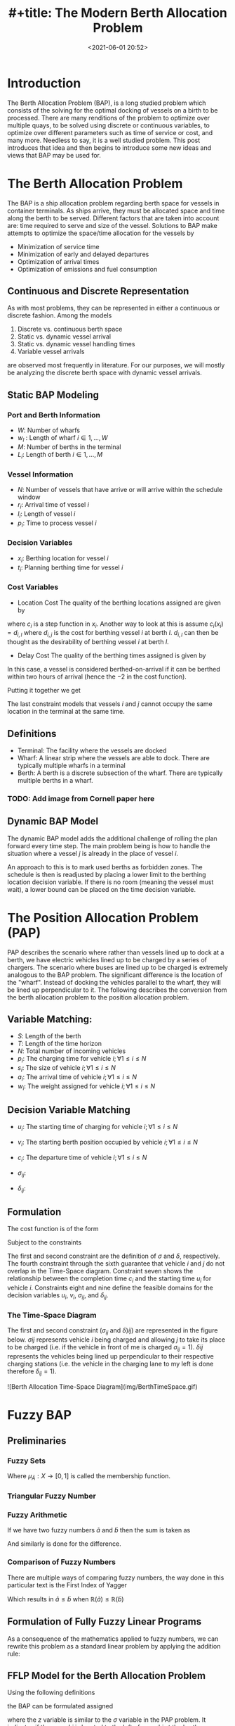 #+TITLE: #+title: The Modern Berth Allocation Problem
#+date: <2021-06-01 20:52>
#+description:
#+filetags:

* Introduction
The Berth Allocation Problem (BAP), is a long studied problem which consists of the solving for the optimal docking of vessels on a birth to be processed. There are many renditions of the problem to optimize over multiple quays, to be solved using discrete or continuous variables, to optimize over different parameters such as time of service or cost, and many more. Needless to say, it is a well studied problem. This post introduces that idea and then begins to introduce some new ideas and views that BAP may be used for.

* The Berth Allocation Problem
The BAP is a ship allocation problem regarding berth space for vessels in container terminals. As ships arrive, they must be allocated space and time along the berth to be served. Different factors that are taken into account are: time required to serve and size of the vessel. Solutions to BAP make attempts to optimize the space/time allocation for the vessels by

+ Minimization of service time
+ Minimization of early and delayed departures
+ Optimization of arrival times
+ Optimization of emissions and fuel consumption

** Continuous and Discrete Representation
As with most problems, they can be represented in either a continuous or discrete fashion. Among the models

1. Discrete vs. continuous berth space
2. Static vs. dynamic vessel arrival
3. Static vs. dynamic vessel handling times
4. Variable vessel arrivals

are observed most frequently in literature. For our purposes, we will mostly be analyzing the discrete berth space with dynamic vessel arrivals.

** Static BAP Modeling
*** Port and Berth Information
- $W$: Number of wharfs
- $w_l$ : Length of wharf $i \in 1,...,W$
- $M$: Number of berths in the terminal
- $L_i$: Length of berth $i \in 1,...,M$

*** Vessel Information
- $N$: Number of vessels that have arrive or will arrive within the schedule window
- $r_i$: Arrival time of vessel $i$
- $l_i$: Length of vessel $i$
- $p_i$: Time to process vessel $i$

*** Decision Variables
- $x_i$: Berthing location for vessel $i$
- $t_i$: Planning berthing time for vessel $i$

*** Cost Variables
- Location Cost
  The quality of the berthing locations assigned are given by

#+NAME{eq:1}
\begin{equation}
\sum_{i=1}^{N} c_i (x_i)
\end{equation}

where $c_i$ is a step function in $x_i$. Another way to look at this is assume $c_i(x_i) = d_{i,l}$ where $d_{i,j}$ is the cost for berthing vessel $i$ at berth $l$. $d_{i,l}$ can then be thought as the desirability of berthing vessel $i$ at berth $l$.

- Delay Cost
  The quality of the berthing times assigned is given by

#+NAME{eq:2}
\begin{equation}
\sum_{i=1}^{N} w_i(t_i-r_i-2)^+
\end{equation}

In this case, a vessel is considered berthed-on-arrival if it can be berthed within two hours of arrival (hence the $-2$ in the cost function).

Putting it together we get

#+NAME{eq:2}
\begin{equation}
\begin{array}{cc}
\sum_{i=1}^{N} c_i(x_i) + w_i(t_i-r_i-2)^+ & \\
s.t & t_i \geq r_i \forall i \\
    & x_i + l_i \leq \sum_i L_i, x_i \geq 0 \forall i \\
    & x_i \in W \\
    & t_i + p_i \leq t_j \; \textrm{or}\; t_j + p_j \leq t_i\; \textrm{or}\; x_i + l_i \leq x_j\; \textrm{or}\; x_j + l_j \leq x_j \forall i \neq j \\
\end{array}
\end{equation}

The last constraint models that vessels $i$ and $j$ cannot occupy the same location in the terminal at the same time.

** Definitions
- Terminal: The facility where the vessels are docked
- Wharf: A linear strip where the vessels are able to dock. There are typically multiple wharfs in a terminal
- Berth: A berth is a discrete subsection of the wharf. There are typically multiple berths in a wharf.

*** TODO: Add image from Cornell paper here

** Dynamic BAP Model
The dynamic BAP model adds the additional challenge of rolling the plan forward every time step. The main problem being is how to handle the situation where a vessel $j$ is already in the place of vessel $i$.

An approach to this is to mark used berths as forbidden zones. The schedule is then is readjusted by placing a lower limit to the berthing location decision variable. If there is no room (meaning the vessel must wait), a lower bound can be placed on the time decision variable.

* The Position Allocation Problem (PAP)
PAP describes the scenario where rather than vessels lined up to dock at a berth, we have electric vehicles lined up to be charged by a series of chargers. The scenario where buses are lined up to be charged is extremely analogous to the BAP problem. The significant difference is the location of the "wharf". Instead of docking the vehicles parallel to the wharf, they will be lined up perpendicular to it. The following describes the conversion from the berth allocation problem to the position allocation problem.

** Variable Matching:

- $S$: Length of the berth
- $T$: Length of the time horizon
- $N$: Total number of incoming vehicles
- $p_i$: The charging time for vehicle $i; \forall 1 \leq i \leq N$
- $s_i$: The size of vehicle $i; \forall 1 \leq i \leq N$
- $a_i$: The arrival time of vehicle $i; \forall 1 \leq i \leq N$
- $w_i$: The weight assigned for vehicle $i; \forall 1 \leq i \leq N$

** Decision Variable Matching
- $u_i$: The starting time of charging for vehicle $i; \forall 1 \leq i \leq N$
- $v_i$: The starting berth position occupied by vehicle $i; \forall 1 \leq i \leq N$
- $c_i$: The departure time of vehicle $i; \forall 1 \leq i \leq N$
- $\sigma_{ij}$:
  \begin{equation*}
  \begin{array}{c}
    \sigma_{ij}:\; \begin{cases} 1 & \textrm{ if vehicle i is full on the left of} \\
    & \textrm{vehicle j in the } \\
    & \textrm{Time - space diagram} \\
    0 & \textrm{otherwise} \\
    \end{cases} \\
   \end{array}
   \end{equation*}
- $\delta_{ij}$:
  \begin{equation*}
  \begin{array}{c}
    \delta_{ij}:\; \begin{cases} 1 & \textrm{ if vehicle i is full below} \\
    & \textrm{vehicle j in the } \\
    & \textrm{Time - space diagram} \\
    0 & \textrm{otherwise} \\
   \end{cases}\\
   \end{array}
   \end{equation*}

** Formulation
The cost function is of the form
\begin{equation}
min \sum_{i=1}^N w_i(c_i - a_i)
\end{equation}

Subject to the constraints

\begin{equation}
\begin{array}{cc}
u_j - u_i - p_i - (\sigma_{ij} - 1)                          & T \geq 0 \\
v_j - v_i - s_i - (\delta_{ij} - 1)                          & S \geq 0 \\
\sigma_{ij} + \sigma_{ji} + \delta_{ij} + \delta_{ji} \geq 1 & \\
\sigma_{ij} + \sigma_{ji} \leq 1                             & \\
\delta_{ij} + \delta_{ji} \leq 1                             & \\
p_i + u_i = c_i                                              & \\
a_i \leq u_i \leq (T-p_i)                                    & \\
\sigma_{ij} \in \{0,1\},\; \delta_{ij} \in \{0,1\} \\
\end{array}
\end{equation}

The first and second constraint are the definition of $\sigma$ and $\delta$, respectively. The fourth constraint through the sixth guarantee that vehicle $i$ and $j$ do not overlap in the Time-Space diagram. Constraint seven shows the relationship between the completion time $c_i$ and the starting time $u_i$ for vehicle $i$. Constraints eight and nine define the feasible domains for the decision variables $u_i$, $v_i$, $\sigma_{ij}$, and $\delta_{ij}$.

*** The Time-Space Diagram
The first and second constraint ($\sigma_{ij}$ and $\delta){ij}$) are represented in the figure below. $\sigma{ij}$ represents vehicle $i$ being charged and allowing $j$ to take its place to be charged (i.e. if the vehicle in front of me is charged $\sigma_{ij} = 1$). $\delta{ij}$ represents the vehicles being lined up perpendicular to their respective charging stations (i.e. the vehicle in the charging lane to my left is done therefore $\delta_{ij} = 1$).

![Berth Allocation Time-Space Diagram](img/BerthTimeSpace.gif)

* Fuzzy BAP
** Preliminaries
*** Fuzzy Sets
\begin{equation}
    \tilde{A} = \{ (x, \mu_{\tilde{A}}(x), x \in X) \}
\end{equation}

Where $\mu_{\tilde{A}} : X \rightarrow [0,1]$ is called the membership function.

*** Triangular Fuzzy Number
\begin{equation}
\tilde{a} = (a_1, a_2, a_3)
\end{equation}

[[./img/TriangularFuzzyNumber.png]]

*** Fuzzy Arithmetic
If we have two fuzzy numbers $\tilde{a}$ and $\tilde{b}$ then the sum is taken as

\begin{equation}
\tilde{a} + \tilde{b} = (a_1 + b_1, a_2 + b_2, a_3 + b_3)
\end{equation}

And similarly is done for the difference.

*** Comparison of Fuzzy Numbers
There are multiple ways of comparing fuzzy numbers, the way done in this particular text is the First Index of Yagger

\begin{equation}
\mathbb{R} = \frac{a_1 + a_2 + a_3}{3}
\end{equation}

Which results in $\tilde{a} \leq \tilde{b}$ when $\mathbb{R}(\tilde{a}) \leq \mathbb{R}(\tilde{b})$


** Formulation of Fully Fuzzy Linear Programs

\begin{equation}
\begin{array}{cc}
\sum_{j=1}^n \tilde{c}_j \tilde{x}_j & \\
s.t. & \sum_{j=1}^n \tilde{a}_{ij} \tilde{x}_j \leq \tilde{b}_j \\
\end{array}
\end{equation}

As a consequence of the mathematics applied to fuzzy numbers, we can rewrite this problem as a standard linear problem by applying the addition rule:

[[./img/FuzzyToStandardBAP.png]]

** FFLP Model for the Berth Allocation Problem
Using the following definitions

[[./img/FFLPDef.png]]

the BAP can be formulated assigned

[[./img/FFLPFormulation.png]]

where the $z$ variable is similar to the $\sigma$ variable in the PAP problem. It indicates if the vessel $i$ is located to the left of vessel $j$ at the berth.

Applying the methodology from the previous section, the BAP problem can be fully modeled assigned

[[./img/FFLPMILP.png]]

* Sources
** BAP
- [[http://citeseerx.ist.psu.edu/viewdoc/download?doi=10.1.1.471.9196&rep=rep1&type=pdf][The dynamic berth allocation problem for a container port]]
- [[https://en.wikipedia.org/wiki/Berth_allocation_problem][Berth allocation problem]]
- [[https://people.orie.cornell.edu/jdai/publications/daiLinMoorthyTeo08.pdf][Berth Allocation Planning Optimization in Container Terminals]]
- [[https://www.comp.nus.edu.sg/~cs5234/BAP/lecture/BAP-Lecture-CS5234.pdf][Berth Allocation Problem – A Case Study in Algorithmic Approaches]]
- [[https://www.researchgate.net/publication/320013147_A_Fully_Fuzzy_Linear_Programming_Model_to_the_Berth_Allocation_Problem][A Fully Fuzzy Linear Programming Model to the Berth Allocation]]
- [[https://www.sciencedirect.com/science/article/pii/S0957417415003462][The Continuous Berth Allocation Problem In A Container Terminal With Multiple Quays]]

** PAP
- [[https://ieeexplore.ieee.org/document/8786524][Optimized Scheduling for Solving Position Allocation Problem in Electric Vehicle Charging Stations]]
